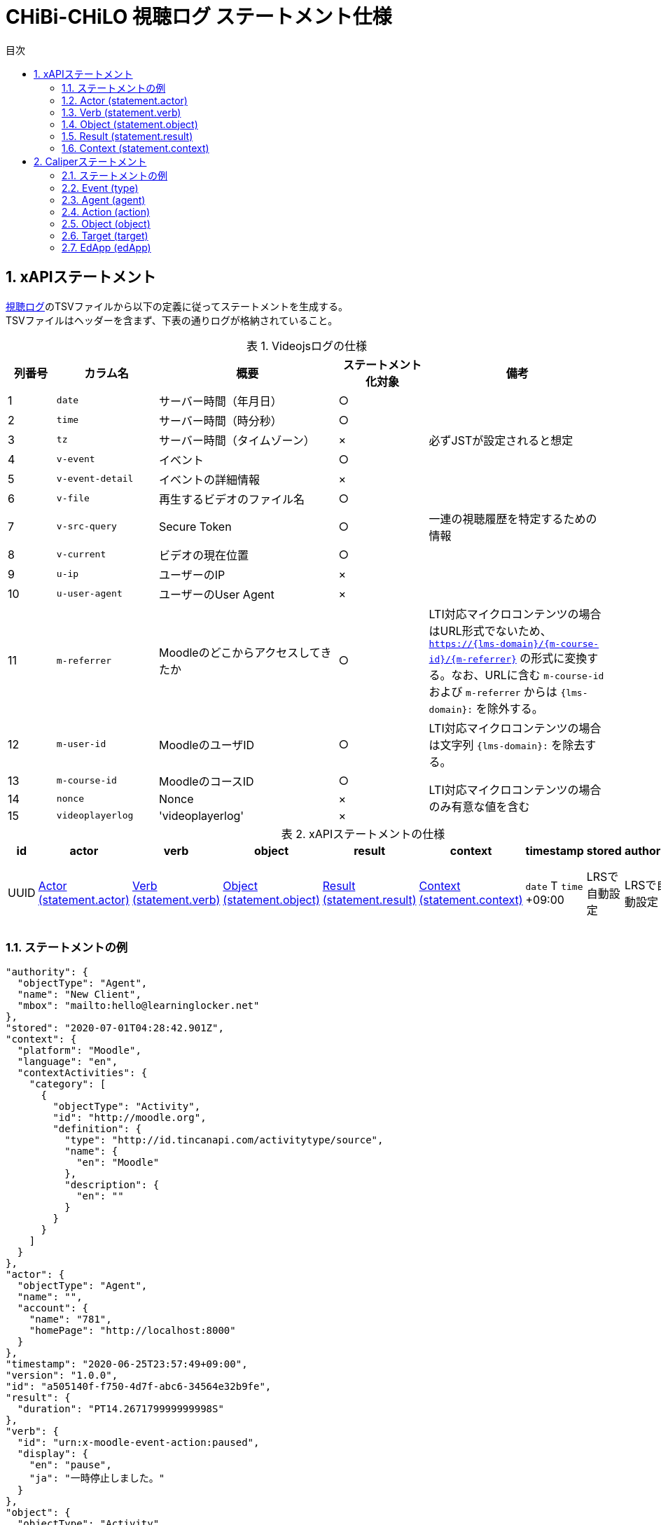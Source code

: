 :encoding: utf-8
:lang: ja
:source-highlighter: rouge
:doctype: book
:version-label:
:chapter-label:
:toc:
:toc-title: 目次
:figure-caption: 図
:table-caption: 表
:example-caption: 例
:appendix-caption: 付録
:toclevels: 2
:pagenums:
:sectnums:
:imagesdir: images
:icons: font

= CHiBi-CHiLO 視聴ログ ステートメント仕様

== xAPIステートメント

https://npocccties.github.io/chibichilo/V2.1/Design/build/html/Logs.html[視聴ログ]のTSVファイルから以下の定義に従ってステートメントを生成する。 +
TSVファイルはヘッダーを含まず、下表の通りログが格納されていること。

.Videojsログの仕様
[cols="8%,17%,30%,15%,30%"]
|===
|列番号|カラム名          |概要                               |ステートメント化対象   |備考

|1     |`date`            | サーバー時間（年月日）            |○                      |
|2     |`time`            | サーバー時間（時分秒）            |○                      |
|3     |`tz`              | サーバー時間（タイムゾーン）      |×                      |必ずJSTが設定されると想定
|4     |`v-event`         | イベント                          |○                      |
|5     |`v-event-detail`  | イベントの詳細情報                |×                      |
|6     |`v-file`          | 再生するビデオのファイル名        |○                      |
|7     |`v-src-query`     | Secure Token                      |○                      |一連の視聴履歴を特定するための情報
|8     |`v-current`       | ビデオの現在位置                  |○                      |
|9     |`u-ip`            | ユーザーのIP                      |×                      |
|10    |`u-user-agent`    | ユーザーのUser Agent              |×                      |
|11    |`m-referrer`      | Moodleのどこからアクセスしてきたか|○                      |LTI対応マイクロコンテンツの場合はURL形式でないため、 `https://{lms-domain}/{m-course-id}/{m-referrer}` の形式に変換する。なお、URLに含む `m-course-id` および `m-referrer` からは `{lms-domain}:` を除外する。
|12    |`m-user-id`       | MoodleのユーザID                  |○                      |LTI対応マイクロコンテンツの場合は文字列 `{lms-domain}:` を除去する。
|13    |`m-course-id`     | MoodleのコースID                  |○                   .3+|LTI対応マイクロコンテンツの場合のみ有意な値を含む
|14    |`nonce`           | Nonce                             |×
|15    |`videoplayerlog`  | 'videoplayerlog'                  |×
|===

<<<
.xAPIステートメントの仕様
|===
| id   | actor          | verb          | object          | result          | context          | timestamp                    | stored        | authority     | version

| UUID | <<xapi_actor>> | <<xapi_verb>> | <<xapi_object>> | <<xapi_result>> | <<xapi_context>> | `date` T `time` +09:00 | LRSで自動設定 | LRSで自動設定 | LRSで自動設定( `1.0.0` ).
|===

<<<
=== ステートメントの例

[source, json]
----
"authority": {
  "objectType": "Agent",
  "name": "New Client",
  "mbox": "mailto:hello@learninglocker.net"
},
"stored": "2020-07-01T04:28:42.901Z",
"context": {
  "platform": "Moodle",
  "language": "en",
  "contextActivities": {
    "category": [
      {
        "objectType": "Activity",
        "id": "http://moodle.org",
        "definition": {
          "type": "http://id.tincanapi.com/activitytype/source",
          "name": {
            "en": "Moodle"
          },
          "description": {
            "en": ""
          }
        }
      }
    ]
  }
},
"actor": {
  "objectType": "Agent",
  "name": "",
  "account": {
    "name": "781",
    "homePage": "http://localhost:8000"
  }
},
"timestamp": "2020-06-25T23:57:49+09:00",
"version": "1.0.0",
"id": "a505140f-f750-4d7f-abc6-34564e32b9fe",
"result": {
  "duration": "PT14.267179999999998S"
},
"verb": {
  "id": "urn:x-moodle-event-action:paused",
  "display": {
    "en": "pause",
    "ja": "一時停止しました。"
  }
},
"object": {
  "objectType": "Activity",
  "id": "https://example.com/pluginfile.php/1439/mod_resource/content/6/index.html",
  "definition": {
    "type": "http://adlnet.gov/expapi/activities/media",
    "name": {
      "en": "m073_0151.mp4"
    },
    "description": {
      "en": "m073_0151.mp4"
    }
  }
}
----

<<<
[[xapi_actor]]
=== Actor (statement.actor)

.Actorの仕様
|===
| objectType | name | account.name | account.homePage

| Agent      |      | `m-user-id`  | `config/app.js` の `homepage` (以降 `config.homepage` )
|===

<<<
[[xapi_verb]]
=== Verb (statement.verb)
`force-ended` イベントはVideojsのログにビデオ再生終了のイベントが存在しない場合に生成する。

.Verbの仕様
|===
| _v-event_          | id                                         | display.en             | display.ja

| firstplay          | urn:x-moodle-event-action:launched         | firstplay              | 再生(初回のみ)しました。
| play               | urn:x-moodle-event-action:played           | play                   | 再生しました。
| pause              | urn:x-moodle-event-action:paused           | pause                  | 一時停止しました。
| seeked             | urn:x-moodle-event-action:skipped          | seeked                 | スライダー操作しました。
| ratechange         | urn:x-moodle-event-action:switched         | ratechange             | 速度変調しました。
| ended              | urn:x-moodle-event-action:completed        | ended                  | 動画を最後まで再生しました。
| trackchange        | urn:x-moodle-event-action:switched         | trackchange            | 字幕セレクターを切り替えました。
| forward            | urn:x-moodle-event-action:pressed          | forward                | 早送りボタンをクリックしました。
| back               | urn:x-moodle-event-action:pressed          | back                   | 巻き戻しボタンをクリックしました。
| beforeunload-ended | urn:x-moodle-event-action:exited           | beforeunload-ended  .5+| ビデオ再生ページを終了しました。
| pagehide-ended     | urn:x-moodle-event-action:exited           | pagehide-ended
| unload-ended       | urn:x-moodle-event-action:exited           | unload-ended
| hidden-ended       | urn:x-moodle-event-action:exited           | hidden-ended
| -                  | urn:x-moodle-event-action:exited           | force-ended
| current-time       | urn:x-moodle-event-action:progressed       | current-time           | ビデオの再生位置を記録しました。
| changepage         | urn:x-moodle-event-action:switched         | changepage             | マイクロコンテンツを切り替えました。
|===

<<<
[[xapi_object]]
=== Object (statement.object)
`definition.moreInfo` はLTI対応マイクロコンテンツのステートメントにのみ設定する。

.Objectの仕様
|===
| objectType | id              | definition.name.en    | definition.description.en      | definition.type                            | definition.moreInfo

| Activity   | `m-referrer`    | `v-file`              | `v-file`                       | http://adlnet.gov/expapi/activities/media  | `config.homepage` /mod/lti
|===

<<<
[[xapi_result]]
=== Result (statement.result)

.Resultの仕様
|===
| duration

| `v-current` をISO8601形式に変換した値
|===

<<<
[[xapi_context]]
=== Context (statement.context)
コンテキストには `config/app.js` で定義した値を設定する。

.Contextの仕様
|===
| contextActivities.category.objectType | contextActivities.category.id   | contextActivities.category.definition.type  | contextActivities.category.definition.name.en | contextActivities.category.definition.description.en | platform

| Activity                              | `category.id`                   | `category.definition.type`                  | `category.definition.name`                    | `category.definition.description`                    | `platform`
|===

== Caliperステートメント

https://npocccties.github.io/chibichilo/V2.1/Design/build/html/Logs.html[視聴ログ]のTSVファイルから以下の定義に従ってステートメントを生成する。 +
TSVファイルはヘッダーを含まず、下表の通りログが格納されていること。

.Videojsログの仕様
[cols="8%,17%,30%,15%,30%"]
|===
|列番号|カラム名          |概要                               |ステートメント化対象   |備考

|1     |`date`            | サーバー時間（年月日）            |○                      |
|2     |`time`            | サーバー時間（時分秒）            |○                      |
|3     |`tz`              | サーバー時間（タイムゾーン）      |×                      |必ずJSTが設定されると想定
|4     |`v-event`         | イベント                          |○                      |
|5     |`v-event-detail`  | イベントの詳細情報                |○                      |`trackchange` イベントの変換時に参照
|6     |`v-file`          | 再生するビデオのファイル名        |○                      |
|7     |`v-src-query`     | Secure Token                      |○                      |一連の視聴履歴を特定するための情報
|8     |`v-current`       | ビデオの現在位置                  |○                      |
|9     |`u-ip`            | ユーザーのIP                      |×                      |
|10    |`u-user-agent`    | ユーザーのUser Agent              |×                      |
|11    |`m-referrer`      | Moodleのどこからアクセスしてきたか|○                      |LTI対応マイクロコンテンツの場合はURL形式でないため、 `https://{lms-domain}/{m-course-id}/{m-referrer}` の形式に変換する。なお、URLに含む `m-course-id` および `m-referrer` からは `{lms-domain}:` を除外する。
|12    |`m-user-id`       | MoodleのユーザID                  |○                      |LTI対応マイクロコンテンツの場合は文字列 `{lms-domain}:` を除去する。
|13    |`m-course-id`     | MoodleのコースID                  |○                   .3+|LTI対応マイクロコンテンツの場合のみ有意な値を含む
|14    |`nonce`           | Nonce                             |○
|15    |`videoplayerlog`  | 'videoplayerlog'                  |○
|===

<<<
.Caliperステートメントの仕様
|===
| id   | context           | type             | agent            | action             | object             | target             | edApp             | eventTime           | timeZoneOffset

| UUID | 用語とIRIのマップ  | <<caliper_event>> | <<caliper_agent>> | <<caliper_action>> | <<caliper_object>> | <<caliper_target>> | <<caliper_edapp>> | `date` 、 `time` および `tz`| 0
|===

<<<
=== ステートメントの例

[source, json]
----
{
  "_id" : "urn:uuid:a8d0ac3a-5dab-44fe-b1f2-80e45212a241",
  "context" : "http://purl.imsglobal.org/ctx/caliper/v1p2",
  "type" : "MediaEvent",
  "agent" : {
    "_id" : "716",
    "type" : "Person",
    "name" : "716",
    "description" : ""
  },
  "action" : "Started",
  "object" : {
    "_id" : "https://example.com/51/2",
    "type" : "VideoObject",
    "name" : "sample.mp4",
    "extensions" : {
      "courseId" : "51",
      "nonce" : "60f7bd9853ae464a797d8c9bdaec9f83",
      "videoplayerlog" : "videoplayerlog"
    }
  },
  "target" : {
    "_id" : "https://example.com/51/2",
    "type" : "MediaLocation",
    "currentTime" : "PT0.0S"
  },
  "edApp" : {
    "_id" : "moodle",
    "type" : "SoftwareApplication",
    "name" : "moodle",
    "description" : "Moodle is a open source learning platform designed to provide educators, administrators and learners with a single robust, secure and integrated system to create personalized learning environments."
  },
  "eventTime" : ISODate("2020-06-26T13:41:08Z"),
  "timeZoneOffset" : NumberLong(0)
}
----

<<<
[[caliper_event]]
=== Event (type)
`force-ended` イベントはVideojsのログにビデオ再生終了のイベントが存在しない場合に生成する。

.Eventの仕様
|===
| _v-event_          | type

| firstplay          | MediaEvent
| play               | MediaEvent
| pause              | MediaEvent
| seeked             | MediaEvent
| ratechange         | MediaEvent
| ended              | MediaEvent
| trackchange        | MediaEvent
| forward            | MediaEvent
| back               | MediaEvent
| beforeunload-ended | MediaEvent
| pagehide-ended     | MediaEvent
| unload-ended       | MediaEvent
| hidden-ended       | MediaEvent
| (force-ended)      | MediaEvent
| current-time       | ViewEvent
| changepage         | MediaEvent
|===

<<<
[[caliper_agent]]
=== Agent (agent)

.Agentの仕様
|===
| id          | type        | name         | description

| `m-user-id` | Person      | `m-user-id`  | -
|===

<<<
[[caliper_action]]
=== Action (action)
`force-ended` イベントはVideojsのログにビデオ再生終了のイベントが存在しない場合に生成する。 +
動画再生の一連のログのうち初回の `play` イベントは `Started` 、それ以外の `play` イベントは `Resumed` に変換する。
また、`trackchange` イベントは `v-event-detail` が `off` の場合に `DisabledClosedCaptioning` 、それ以外の場合に `EnabledClosedCaptioning` に変換する。

.Actionの仕様
|===
| _v-event_          | action

| firstplay          | Started
.2+.^| play          | Started
                     | Resumed
| pause              | Paused
| seeked             | JumpedTo
| ratechange         | ChangedSpeed
| ended              | Ended
.2+.^| trackchange   | EnabledClosedCaptioning
                     | DisabledClosedCaptioning
| forward            | ForwardedTo
| back               | JumpedTo
| beforeunload-ended | Ended
| pagehide-ended     | Ended
| unload-ended       | Ended
| hidden-ended       | Ended
| (force-ended)      | Ended
| current-time       | Viewed
| changepage         | JumpedTo
|===

<<<
[[caliper_object]]
=== Object (object)
`current-time` イベントのみ仕様が異なる。

.Objectの仕様（current-time以外のイベント）
|===
| id            | type            | name            | extensions.courseId  | extensions.nonce  | extensions.videoplayerlog

| `m-referrer`  | VideoObject     | `v-file`        | `m-course-id`        | `nonce`           | `videoplayerlog`
|===

.Objectの仕様（current-timeイベント）
|===
| id            | type            | name            | currentTime                             | extensions.courseId  | extensions.nonce  | extensions.videoplayerlog

| `m-referrer`  | MediaLocation   | `v-file`        | `v-current` をISO8601形式に変換した値   | `m-course-id`        | `nonce`           | `videoplayerlog`
|===

<<<
[[caliper_target]]
=== Target (target)
`current-time` 以外のイベントを変換する場合に設定する。

.Targetの仕様
|===
| id            | type            | currentTime

| `m-referrer`  | MediaLocation   | `v-current` をISO8601形式に変換した値
|===

<<<
[[caliper_edapp]]
=== EdApp (edApp)

.EdAppの仕様
|===
| id              | type                  | name            | description

| moodle          | SoftwareApplication   | moodle          | Moodle is a open source learning platform designed to provide educators, administrators and learners with a single robust, secure and integrated system to create personalized learning environments.
|===
